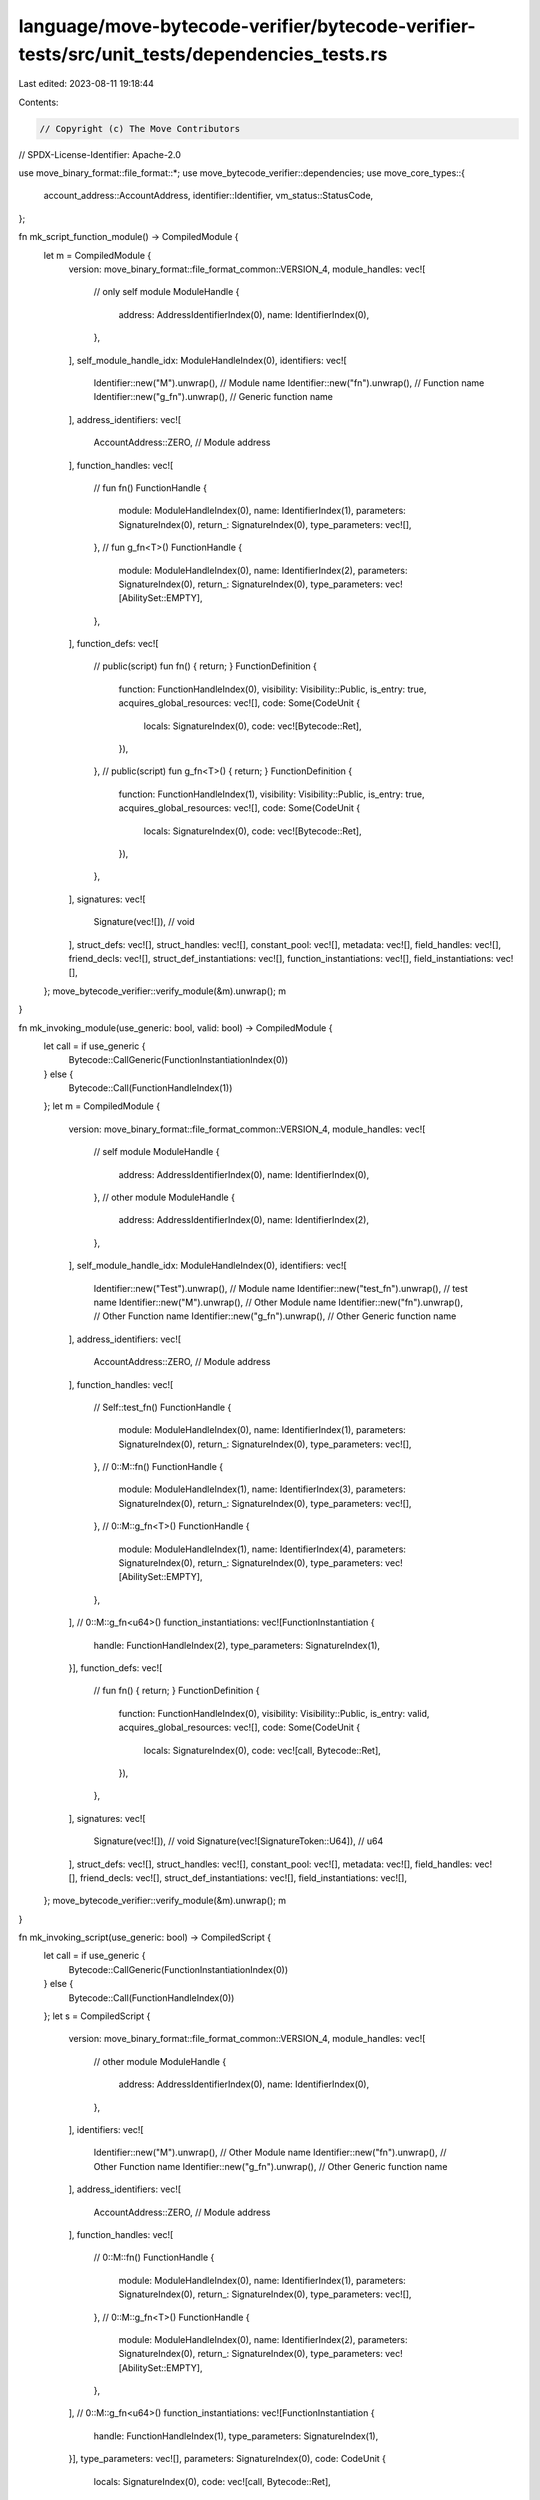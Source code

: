 language/move-bytecode-verifier/bytecode-verifier-tests/src/unit_tests/dependencies_tests.rs
============================================================================================

Last edited: 2023-08-11 19:18:44

Contents:

.. code-block:: rs

    // Copyright (c) The Move Contributors
// SPDX-License-Identifier: Apache-2.0

use move_binary_format::file_format::*;
use move_bytecode_verifier::dependencies;
use move_core_types::{
    account_address::AccountAddress, identifier::Identifier, vm_status::StatusCode,
};

fn mk_script_function_module() -> CompiledModule {
    let m = CompiledModule {
        version: move_binary_format::file_format_common::VERSION_4,
        module_handles: vec![
            // only self module
            ModuleHandle {
                address: AddressIdentifierIndex(0),
                name: IdentifierIndex(0),
            },
        ],
        self_module_handle_idx: ModuleHandleIndex(0),
        identifiers: vec![
            Identifier::new("M").unwrap(),    // Module name
            Identifier::new("fn").unwrap(),   // Function name
            Identifier::new("g_fn").unwrap(), // Generic function name
        ],
        address_identifiers: vec![
            AccountAddress::ZERO, // Module address
        ],
        function_handles: vec![
            // fun fn()
            FunctionHandle {
                module: ModuleHandleIndex(0),
                name: IdentifierIndex(1),
                parameters: SignatureIndex(0),
                return_: SignatureIndex(0),
                type_parameters: vec![],
            },
            // fun g_fn<T>()
            FunctionHandle {
                module: ModuleHandleIndex(0),
                name: IdentifierIndex(2),
                parameters: SignatureIndex(0),
                return_: SignatureIndex(0),
                type_parameters: vec![AbilitySet::EMPTY],
            },
        ],
        function_defs: vec![
            // public(script)  fun fn() { return; }
            FunctionDefinition {
                function: FunctionHandleIndex(0),
                visibility: Visibility::Public,
                is_entry: true,
                acquires_global_resources: vec![],
                code: Some(CodeUnit {
                    locals: SignatureIndex(0),
                    code: vec![Bytecode::Ret],
                }),
            },
            // public(script) fun g_fn<T>() { return; }
            FunctionDefinition {
                function: FunctionHandleIndex(1),
                visibility: Visibility::Public,
                is_entry: true,
                acquires_global_resources: vec![],
                code: Some(CodeUnit {
                    locals: SignatureIndex(0),
                    code: vec![Bytecode::Ret],
                }),
            },
        ],
        signatures: vec![
            Signature(vec![]), // void
        ],
        struct_defs: vec![],
        struct_handles: vec![],
        constant_pool: vec![],
        metadata: vec![],
        field_handles: vec![],
        friend_decls: vec![],
        struct_def_instantiations: vec![],
        function_instantiations: vec![],
        field_instantiations: vec![],
    };
    move_bytecode_verifier::verify_module(&m).unwrap();
    m
}

fn mk_invoking_module(use_generic: bool, valid: bool) -> CompiledModule {
    let call = if use_generic {
        Bytecode::CallGeneric(FunctionInstantiationIndex(0))
    } else {
        Bytecode::Call(FunctionHandleIndex(1))
    };
    let m = CompiledModule {
        version: move_binary_format::file_format_common::VERSION_4,
        module_handles: vec![
            // self module
            ModuleHandle {
                address: AddressIdentifierIndex(0),
                name: IdentifierIndex(0),
            },
            // other module
            ModuleHandle {
                address: AddressIdentifierIndex(0),
                name: IdentifierIndex(2),
            },
        ],
        self_module_handle_idx: ModuleHandleIndex(0),
        identifiers: vec![
            Identifier::new("Test").unwrap(),    // Module name
            Identifier::new("test_fn").unwrap(), // test name
            Identifier::new("M").unwrap(),       // Other Module name
            Identifier::new("fn").unwrap(),      // Other Function name
            Identifier::new("g_fn").unwrap(),    // Other Generic function name
        ],
        address_identifiers: vec![
            AccountAddress::ZERO, // Module address
        ],
        function_handles: vec![
            // Self::test_fn()
            FunctionHandle {
                module: ModuleHandleIndex(0),
                name: IdentifierIndex(1),
                parameters: SignatureIndex(0),
                return_: SignatureIndex(0),
                type_parameters: vec![],
            },
            // 0::M::fn()
            FunctionHandle {
                module: ModuleHandleIndex(1),
                name: IdentifierIndex(3),
                parameters: SignatureIndex(0),
                return_: SignatureIndex(0),
                type_parameters: vec![],
            },
            // 0::M::g_fn<T>()
            FunctionHandle {
                module: ModuleHandleIndex(1),
                name: IdentifierIndex(4),
                parameters: SignatureIndex(0),
                return_: SignatureIndex(0),
                type_parameters: vec![AbilitySet::EMPTY],
            },
        ],
        // 0::M::g_fn<u64>()
        function_instantiations: vec![FunctionInstantiation {
            handle: FunctionHandleIndex(2),
            type_parameters: SignatureIndex(1),
        }],
        function_defs: vec![
            // fun fn() { return; }
            FunctionDefinition {
                function: FunctionHandleIndex(0),
                visibility: Visibility::Public,
                is_entry: valid,
                acquires_global_resources: vec![],
                code: Some(CodeUnit {
                    locals: SignatureIndex(0),
                    code: vec![call, Bytecode::Ret],
                }),
            },
        ],
        signatures: vec![
            Signature(vec![]),                    // void
            Signature(vec![SignatureToken::U64]), // u64
        ],
        struct_defs: vec![],
        struct_handles: vec![],
        constant_pool: vec![],
        metadata: vec![],
        field_handles: vec![],
        friend_decls: vec![],
        struct_def_instantiations: vec![],
        field_instantiations: vec![],
    };
    move_bytecode_verifier::verify_module(&m).unwrap();
    m
}

fn mk_invoking_script(use_generic: bool) -> CompiledScript {
    let call = if use_generic {
        Bytecode::CallGeneric(FunctionInstantiationIndex(0))
    } else {
        Bytecode::Call(FunctionHandleIndex(0))
    };
    let s = CompiledScript {
        version: move_binary_format::file_format_common::VERSION_4,
        module_handles: vec![
            // other module
            ModuleHandle {
                address: AddressIdentifierIndex(0),
                name: IdentifierIndex(0),
            },
        ],
        identifiers: vec![
            Identifier::new("M").unwrap(),    // Other Module name
            Identifier::new("fn").unwrap(),   // Other Function name
            Identifier::new("g_fn").unwrap(), // Other Generic function name
        ],
        address_identifiers: vec![
            AccountAddress::ZERO, // Module address
        ],
        function_handles: vec![
            // 0::M::fn()
            FunctionHandle {
                module: ModuleHandleIndex(0),
                name: IdentifierIndex(1),
                parameters: SignatureIndex(0),
                return_: SignatureIndex(0),
                type_parameters: vec![],
            },
            // 0::M::g_fn<T>()
            FunctionHandle {
                module: ModuleHandleIndex(0),
                name: IdentifierIndex(2),
                parameters: SignatureIndex(0),
                return_: SignatureIndex(0),
                type_parameters: vec![AbilitySet::EMPTY],
            },
        ],
        // 0::M::g_fn<u64>()
        function_instantiations: vec![FunctionInstantiation {
            handle: FunctionHandleIndex(1),
            type_parameters: SignatureIndex(1),
        }],
        type_parameters: vec![],
        parameters: SignatureIndex(0),
        code: CodeUnit {
            locals: SignatureIndex(0),
            code: vec![call, Bytecode::Ret],
        },
        signatures: vec![
            Signature(vec![]),                    // void
            Signature(vec![SignatureToken::U64]), // u64
        ],
        struct_handles: vec![],
        constant_pool: vec![],
        metadata: vec![],
    };
    move_bytecode_verifier::verify_script(&s).unwrap();
    s
}

#[test]

// tests the deprecated Script visibility logic for < V5
// tests correct permissible invocation of Script functions
fn deprecated_script_visibility_checks_valid() {
    let script_function_module = mk_script_function_module();
    let deps = &[script_function_module];

    // module uses script functions from script context
    let is_valid = true;
    let non_generic_call_mod = mk_invoking_module(false, is_valid);
    let result = dependencies::verify_module(&non_generic_call_mod, deps);
    assert!(result.is_ok());

    let generic_call_mod = mk_invoking_module(true, is_valid);
    let result = dependencies::verify_module(&generic_call_mod, deps);
    assert!(result.is_ok());

    // script uses script functions
    let non_generic_call_script = mk_invoking_script(false);
    let result = dependencies::verify_script(&non_generic_call_script, deps);
    assert!(result.is_ok());

    let generic_call_script = mk_invoking_script(true);
    let result = dependencies::verify_script(&generic_call_script, deps);
    assert!(result.is_ok());
}

#[test]
// tests the deprecated Script visibility logic for < V5
// tests correct non-permissible invocation of Script functions
fn deprecated_script_visibility_checks_invalid() {
    let script_function_module = mk_script_function_module();
    let deps = &[script_function_module];

    // module uses script functions from script context
    let not_valid = false;
    let non_generic_call_mod = mk_invoking_module(false, not_valid);
    let result = dependencies::verify_module(&non_generic_call_mod, deps);
    assert_eq!(
        result.unwrap_err().major_status(),
        StatusCode::CALLED_SCRIPT_VISIBLE_FROM_NON_SCRIPT_VISIBLE,
    );

    let generic_call_mod = mk_invoking_module(true, not_valid);
    let result = dependencies::verify_module(&generic_call_mod, deps);
    assert_eq!(
        result.unwrap_err().major_status(),
        StatusCode::CALLED_SCRIPT_VISIBLE_FROM_NON_SCRIPT_VISIBLE,
    );
}


